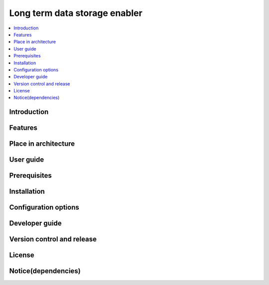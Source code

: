 .. _Long term data storage enabler:

##############################
Long term data storage enabler
##############################

.. contents::
  :local:
  :depth: 1

***************
Introduction
***************

***************
Features
***************

*********************
Place in architecture
*********************

***************
User guide
***************

***************
Prerequisites
***************

***************
Installation
***************

*********************
Configuration options
*********************

***************
Developer guide
***************

***************************
Version control and release
***************************

***************
License
***************

********************
Notice(dependencies)
********************